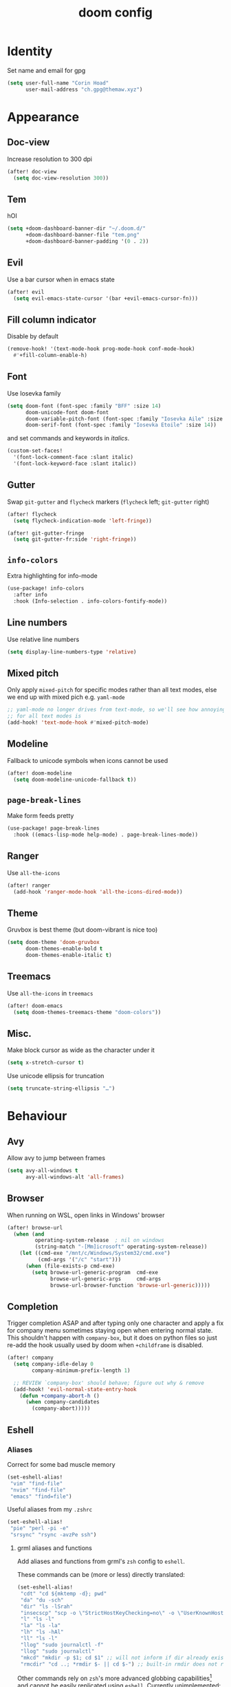 #+title: doom config
#+startup: nofold

* Table of Contents :TOC_3:noexport:
- [[#identity][Identity]]
- [[#appearance][Appearance]]
  - [[#doc-view][Doc-view]]
  - [[#tem][Tem]]
  - [[#evil][Evil]]
  - [[#fill-column-indicator][Fill column indicator]]
  - [[#font][Font]]
  - [[#gutter][Gutter]]
  - [[#info-colors][~info-colors~]]
  - [[#line-numbers][Line numbers]]
  - [[#mixed-pitch][Mixed pitch]]
  - [[#modeline][Modeline]]
  - [[#page-break-lines][~page-break-lines~]]
  - [[#ranger][Ranger]]
  - [[#theme][Theme]]
  - [[#treemacs][Treemacs]]
  - [[#misc][Misc.]]
- [[#behaviour][Behaviour]]
  - [[#avy][Avy]]
  - [[#browser][Browser]]
  - [[#completion][Completion]]
  - [[#eshell][Eshell]]
    - [[#aliases][Aliases]]
    - [[#disable-completion-in-remote-shells][Disable completion in remote shells]]
  - [[#keyfreq][Keyfreq]]
  - [[#lsp][LSP]]
  - [[#magit][Magit]]
  - [[#scrolling][Scrolling]]
  - [[#smartparens][Smartparens]]
  - [[#spellcheck][Spellcheck]]
  - [[#tramp][TRAMP]]
  - [[#misc-1][Misc.]]
- [[#major-modes][Major Modes]]
  - [[#c][C++]]
  - [[#clojure][Clojure]]
  - [[#julia][Julia]]
  - [[#lateχ][LaTeΧ]]
  - [[#org][Org]]
    - [[#org-ref][Org ref]]
    - [[#org-roam][Org roam]]
  - [[#python][Python]]
  - [[#sh][sh]]
- [[#keybinds][Keybinds]]
  - [[#dired][Dired]]
  - [[#evil-1][Evil]]
    - [[#digraphs][Digraphs]]
  - [[#weenie-mode][Weenie mode]]
- [[#footnotes][Footnotes]]

* Identity
Set name and email for gpg
#+begin_src emacs-lisp :tangle yes
(setq user-full-name "Corin Hoad"
      user-mail-address "ch.gpg@themaw.xyz")
#+end_src

* Appearance
** Doc-view
Increase resolution to 300 dpi
#+begin_src emacs-lisp :tangle yes
(after! doc-view
  (setq doc-view-resolution 300))
#+end_src
** Tem
hOI
#+begin_src emacs-lisp :tangle yes
(setq +doom-dashboard-banner-dir "~/.doom.d/"
      +doom-dashboard-banner-file "tem.png"
      +doom-dashboard-banner-padding '(0 . 2))
#+end_src

** Evil
Use a bar cursor when in emacs state
#+begin_src emacs-lisp :tangle yes
(after! evil
  (setq evil-emacs-state-cursor '(bar +evil-emacs-cursor-fn)))
#+end_src

** Fill column indicator
Disable by default
#+begin_src emacs-lisp :tangle yes
(remove-hook! '(text-mode-hook prog-mode-hook conf-mode-hook)
  #'+fill-column-enable-h)
#+end_src

** Font
Use Iosevka family
#+begin_src emacs-lisp :tangle yes
 (setq doom-font (font-spec :family "BFF" :size 14)
       doom-unicode-font doom-font
       doom-variable-pitch-font (font-spec :family "Iosevka Aile" :size 14)
       doom-serif-font (font-spec :family "Iosevka Etoile" :size 14))
#+end_src
and set commands and keywords in /italics/.
#+begin_src emacs-lisp :tangle yes
(custom-set-faces!
  '(font-lock-comment-face :slant italic)
  '(font-lock-keyword-face :slant italic))
#+end_src

** Gutter
Swap ~git-gutter~ and ~flycheck~ markers (~flycheck~ left; ~git-gutter~ right)
#+begin_src emacs-lisp :tangle yes
(after! flycheck
  (setq flycheck-indication-mode 'left-fringe))

(after! git-gutter-fringe
  (setq git-gutter-fr:side 'right-fringe))
#+end_src

** ~info-colors~
Extra highlighting for info-mode
#+begin_src emacs-lisp :tangle yes
(use-package! info-colors
  :after info
  :hook (Info-selection . info-colors-fontify-mode))
#+end_src

** Line numbers
Use relative line numbers
#+begin_src emacs-lisp :tangle yes
(setq display-line-numbers-type 'relative)
#+end_src

** Mixed pitch
Only apply ~mixed-pitch~ for specific modes rather than all text modes, else we
end up with mixed pich e.g. ~yaml-mode~
#+begin_src emacs-lisp :tangle yes
;; yaml-mode no longer drives from text-mode, so we'll see how annoying enabling
;; for all text modes is
(add-hook! 'text-mode-hook #'mixed-pitch-mode)
#+end_src

** Modeline
Fallback to unicode symbols when icons cannot be used
#+begin_src emacs-lisp :tangle yes
(after! doom-modeline
  (setq doom-modeline-unicode-fallback t))
#+end_src

** ~page-break-lines~
Make form feeds pretty
#+begin_src emacs-lisp :tangle yes
(use-package! page-break-lines
  :hook ((emacs-lisp-mode help-mode) . page-break-lines-mode))
#+end_src

** Ranger
Use ~all-the-icons~
#+begin_src emacs-lisp :tangle yes
(after! ranger
  (add-hook 'ranger-mode-hook 'all-the-icons-dired-mode))
#+end_src

** Theme
Gruvbox is best theme (but doom-vibrant is nice too)
#+begin_src emacs-lisp :tangle yes
(setq doom-theme 'doom-gruvbox
      doom-themes-enable-bold t
      doom-themes-enable-italic t)
#+end_src

** Treemacs
Use ~all-the-icons~ in ~treemacs~
#+begin_src emacs-lisp :tangle yes
(after! doom-emacs
  (setq doom-themes-treemacs-theme "doom-colors"))
#+end_src

** Misc.
Make block cursor as wide as the character under it
#+begin_src emacs-lisp :tangle yes
(setq x-stretch-cursor t)
#+end_src

Use unicode ellipsis for truncation
#+begin_src emacs-lisp :tangle yes
(setq truncate-string-ellipsis "…")
#+end_src

* Behaviour
** Avy
Allow avy to jump between frames
#+begin_src emacs-lisp :tangle yes
(setq avy-all-windows t
      avy-all-windows-alt 'all-frames)
#+end_src

** Browser
When running on WSL, open links in Windows' browser
#+begin_src emacs-lisp :tangle yes
(after! browse-url
  (when (and
         operating-system-release  ; nil on windows
         (string-match "-[Mm]icrosoft" operating-system-release))
    (let ((cmd-exe "/mnt/c/Windows/System32/cmd.exe")
          (cmd-args '("/c" "start")))
      (when (file-exists-p cmd-exe)
        (setq browse-url-generic-program  cmd-exe
              browse-url-generic-args     cmd-args
              browse-url-browser-function 'browse-url-generic)))))
#+end_src

** Completion
Trigger completion ASAP and after typing only one character and apply a fix for
company menu sometimes staying open when entering normal state. This shouldn't
happen with ~company-box~, but it does on python files so just re-add the hook
usually used by doom when ~+childframe~ is disabled.
#+begin_src emacs-lisp :tangle yes
(after! company
  (setq company-idle-delay 0
        company-minimum-prefix-length 1)

  ;; REVIEW `company-box' should behave; figure out why & remove
  (add-hook! 'evil-normal-state-entry-hook
    (defun +company-abort-h ()
      (when company-candidates
        (company-abort)))))

#+end_src
** Eshell
*** Aliases
Correct for some bad muscle memory
#+begin_src emacs-lisp :tangle yes
(set-eshell-alias!
 "vim" "find-file"
 "nvim" "find-file"
 "emacs" "find=file")
#+end_src

Useful aliases from my ~.zshrc~
#+begin_src emacs-lisp :tangle yes
(set-eshell-alias!
 "pie" "perl -pi -e"
 "srsync" "rsync -avzPe ssh")
#+end_src

**** grml aliases and functions
Add aliases and functions from grml's ~zsh~ config to ~eshell~.

These commands can be (more or less) directly translated:
#+begin_src emacs-lisp :tangle yes
(set-eshell-alias!
 "cdt" "cd ${mktemp -d}; pwd"
 "da" "du -sch"
 "dir" "ls -lSrah"
 "insecscp" "scp -o \"StrictHostKeyChecking=no\" -o \"UserKnownHostsFile=/dev/null\""
 "l" "ls -l"
 "la" "ls -la"
 "lh" "ls -hAl"
 "ll" "ls -l"
 "llog" "sudo journalctl -f"
 "llog" "sudo journalctl"
 "mkcd" "mkdir -p $1; cd $1" ;; will not inform if dir already exists
 "rmcdir" "cd ..; *rmdir $- || cd $-") ;; built-in rmdir does not return non-zero
#+end_src

Other commands rely on ~zsh~'s more advanced globbing capabilities[fn:1] and cannot be
easily replicated using ~eshell~. Currently unimplemented:
 + =accessed=
 + =bk=
 + =changed=
 + =cl= (tricky because eshell's cd doesn't seem to return non-zero when you
   attempt to cd to a non-existent directory)
 + =trans=
 + =simple-extract=/=se= (big job)
 + =modified=
 + =lad=
 + =lsa=
 + =lsbig=
 + =lsd=
 + =lse=
 + =lsl=
 + =lsnew=
 + =lsnewdir=
 + =lsold=
 + =lsolddir=
 + =lss=
 + =lssmall=
 + =lsw=
 + =lsx=
 + =sll=

No need to implement:
 - =grep=
 - =grml-version=
 - =grml-wallpaper=
 - =hbp=
 - =hgdi=
 - =hgstat=
 - =inplaceMkDirs=
 - =insecssh=
 - =llog=
 - =tlog=
 - =xtrename=
 - All the Debian-specific commands
 - All the global functions (except =sll=)
*** Disable completion in remote shells
Over TRAMP, =eshell='s completion is /unusably/ laggy. Current solution only
works if we open eshell in a remote dir (e.g. via ~SPC o t~), not if we ssh in.
#+begin_src emacs-lisp :tangle yes
;; Only works if we open eshell in a remote dir (e.g. via SPC o t), not if we ssh
(add-hook! 'eshell-mode-hook 'disable-company-remote)

(defun disable-company-remote ()
  (when (and (fboundp 'company-mode)
             (file-remote-p default-directory))
    (company-mode -1)))
#+end_src
** Keyfreq
Track command usage
#+begin_src emacs-lisp :tangle yes
(keyfreq-mode 1)
(keyfreq-autosave-mode 1)
#+end_src
** LSP
Allow LSP servers to handle indentation an format code when typing
#+begin_src emacs-lisp :tangle yes
(after! lsp-mode
  (setq lsp-enable-indentation t
        lsp-enable-on-type-formatting t))
#+end_src

** Magit
Use ~magit-delta~ for better diffs (requires ~delta~ to be installed)
#+begin_src emacs-lisp :tangle yes
(use-package! magit-delta
  :when (featurep! :tools git)
  :after magit)

(after! magit
  (magit-delta-mode +1))
#+end_src

** Scrolling
Set scroll margins
#+begin_src emacs-lisp :tangle yes
(setq scroll-margin 5
      hscroll-margin 10
      display-line-numbers-type 'relative)
#+end_src

** Smartparens
Don't auto-match
#+begin_src emacs-lisp :tangle yes
(remove-hook 'doom-first-buffer-hook #'smartparens-global-mode)
#+end_src

** Spellcheck
Set spelling and langtool language to British English
#+begin_src emacs-lisp :tangle yes
(setq ispell-dictionary "en_GB"
      langtool-default-language "en-GB")
#+end_src

** TRAMP
Set up ~root~ access on remote machines
#+begin_src emacs-lisp :tangle yes
(after! tramp
  (add-to-list 'tramp-default-proxies-alist
               '("^dionysus2$" "^root$" "/ssh:corin@dionysus2:")))
#+end_src

** Misc.
Set tab width to 4
#+begin_src emacs-lisp :tangle yes
(setq tab-width 4)
#+end_src

Only get/save auth info to an encrypted file
#+begin_src emacs-lisp :tangle yes
(setq auth-sources '("~/.authinfo.gpg"))
#+end_src

Cache ~gpg~ passphrase
#+begin_src emacs-lisp :tangle yes
(setq epa-file-cache-passphrase-for-symmetric-encryption t)
#+end_src
* Major Modes
** C++
Use BSD-style indentation with a tab width of 4
#+begin_src emacs-lisp :tangle yes
(after! cc-mode
  (setq c-default-style "bsd"
        c-basic-offset 4))
#+end_src

** Clojure
Use ~flycheck-clojure~ for more thorough linting (~eastwood~ and ~kibit~)
#+begin_src emacs-lisp :tangle yes
(use-package! flycheck-clojure
  :when (and (featurep! :checkers syntax) (featurep! :lang clojure))
  :after (flycheck clojure-mode)
  :commands (flycheck-clojure-setup))

(after! (flycheck cider)
  (flycheck-clojure-setup)) ; must be run after cider
#+end_src

Use ~cljr-refactor~ to rename variables, rather than LSP
#+begin_src emacs-lisp :tangle yes
(map! :map clojure-mode-map
      [remap lsp-rename] #'cljr-rename-symbol)
#+end_src

Don't warn about operations that need to build the AST
#+begin_src emacs-lisp :tangle yes
(after! clj-refactor
  (setq cljr-warn-on-eval nil))
#+end_src

** Julia
LSP fix
#+begin_src emacs-lisp :tangle yes
(setq lsp-julia-default-environment "~/.julia/environments/v1.5.3")

(after! julia-mode
  (add-hook! 'julia-mode-hook
    (setq-local lsp-enable-folding t)))
#+end_src

** LaTeΧ
Render scripts and subscripts at full size, and set =\item= indent
#+begin_src emacs-lisp :tangle yes
(after! tex-mode
  (setq tex-fontify-script nil
        font-latex-fontify-script nil
        LaTeX-indent-level 4
        LaTeX-item-indent -2))
#+end_src

Make fill (=gwip=/=gqip=) use ~LaTeX-fill-region~ so indents are respected
#+begin_src emacs-lisp :tangle yes
(after! tex-mode
  (evil-define-operator evil-LaTeX-fill (beg end)
    :move-point nil
    :type line
    (save-excursion
      (condition-case nil
          (LaTeX-fill-region beg end)
        (error nil))))

  (evil-define-operator evil-LaTeX-fill-and-move (beg end)
    :move-point nil
    :type line
    (let ((marker (make-marker)))
      (move-marker marker (1- end))
      (condition-case nil
          (progn
            (LaTeX-fill-region beg end)
            (goto-char marker)
            (evil-first-non-blank))
        (error nil))))

  (evil-define-key 'normal LaTeX-mode-map "gw"
    #'evil-LaTeX-fill)
  (evil-define-key 'normal LaTeX-mode-map "gq"
    #'evil-LaTeX-fill-and-move))
#+end_src

Use ~lsp-latex~ or diagnostics don't work, and use it to build
#+begin_src emacs-lisp :tangle yes
(use-package! lsp-latex
  :when (and (featurep! :tools lsp) (featurep! :lang latex))
  ;; :after lsp
  :config
  (setq lsp-latex-lint-on-save t)
  (map! :map LaTeX-mode-map
        [remap compile] #'lsp-latex-build))
#+end_src

** Org
Set =org= directory (before =org= loads!)
#+begin_src emacs-lisp :tangle yes
(setq org-directory "~/org/")
#+end_src

Allow =TAB= to open full subtrees
#+begin_src emacs-lisp :tangle yes
(after! evil-org
  (remove-hook 'org-tab-first-hook #'+org-cycle-only-current-subtree-h))
#+end_src

Set =C-k= back to ~evil-insert-digraph~ and add arrow-key equivalents for some
motions
#+begin_src emacs-lisp :tangle yes
(map! :after evil-org
      :map evil-org-mode-map
      :i   "C-k"       'evil-insert-digraph

      :nvm "g <left>"  'org-up-element
      :nvm "g <up>"    'outline-backward-same-level
      :nvm "g <down>"  'outline-forward-same-level

      :nvm "C-<up>"    'outline-backward-same-level
      :nvm "C-<down>"  'outline-forward-same-level)
#+end_src

Enable inline tasks export to GitHub-flavoured markdown, and export to
reStructuredText.
#+begin_src emacs-lisp :tangle yes
(after! org
  (require 'org-inlinetask)
  (require 'ox-gfm nil t)
  (require 'ox-rst))
#+end_src
*** Org ref
Add ~org-ref~ and use ~ivy~ as much as possible.
#+begin_src emacs-lisp :tangle yes
(use-package! org-ref
  :after org
  :config
  (setq org-ref-notes-directory "~/org/ref/notes"
        org-ref-default-bibliography '("~/org/ref/org-ref.bib")
        org-ref-pdf-directory "~/org/ref/pdf"

        org-ref-completion-library 'org-ref-ivy-cite))
#+end_src

*** Org roam
Don't get titles from the headline and encrypt files
#+begin_src emacs-lisp :tangle yes
(after! org-roam
  (setq org-roam-title-sources '(title alias)
        org-roam-encrypt-files t))
#+end_src

Integrate with ~org-ref~
#+begin_src emacs-lisp :tangle yes
(use-package! org-roam-bibtex
  :after (org-roam org-ref))
#+end_src


** Python
Tell ~black~ to use 80-character lines
#+begin_src emacs-lisp :tangle yes
(after! (python format-all)
  (set-formatter! 'black "black -q -l 80 -"))
#+end_src

Don't use the LSP's formatter (use =black=)
#+begin_src emacs-lisp :tangle yes
(setq-hook! 'python-mode-hook +format-with-lsp nil)
#+end_src

Use the beta version of ~mspyls~
#+begin_src emacs-lisp :tangle yes
(after! lsp-python-ms
  (setq lsp-python-ms-nupkg-channel "beta"))
#+end_src

** sh
Set indent to 2
#+begin_src emacs-lisp :tangle yes
(setq sh-basic-offset 2)
(add-hook! 'sh-mode-hook
  (setq-local evil-shift-width sh-basic-offset
              tab-width sh-basic-offset))
#+end_src

Make =shfmt= use spaces
#+begin_src emacs-lisp :tangle yes
(after! format-all
  (set-formatter! 'shfmt "shfmt -i 2"))
#+end_src

* Keybinds
** Dired
Open dired in project root with =p -=
#+begin_src emacs-lisp :tangle yes
(map! :leader
      "p -" 'projectile-dired)
#+end_src

** Evil
=RET=/=S-RET= create a line below/above
#+begin_src emacs-lisp :tangle yes
(after! evil
  (defun insert-line-below (n)
    "Insert an empty line below the current line."
    (interactive "p")
    (evil-open-below n)
    (evil-normal-state))

  (defun insert-line-above (n)
    "Insert an empty line above the current line."
    (interactive "p")
    (evil-open-above n)
    (evil-normal-state))

  (map! :n "<RET>"      'insert-line-below
        :n "S-<return>" 'insert-line-above))
#+end_src

Create a text quote object so e.g. =diq= deletes inside quotes. Works with ='=,
="=, =«=, =`=, and =“=.
#+begin_src emacs-lisp :tangle yes
(after! evil
  (require 'evil-textobj-anyblock)
  (evil-define-text-object my-evil-textobj-anyblock-inner-quote
    (count &optional beg end type)
    "Select the closest outer quote."
    (let ((evil-textobj-anyblock-blocks
           '(("'" . "'")
             ("\"" . "\"")
             ("«" . "»")
             ("`" . "`")
             ("“" . "”"))))
      (evil-textobj-anyblock--make-textobj beg end type count nil)))

  (evil-define-text-object my-evil-textobj-anyblock-a-quote
    (count &optional beg end type)
    "Select the closest outer quote."
    (let ((evil-textobj-anyblock-blocks
           '(("'" . "'")
             ("\"" . "\"")
             ("«" . "»")
             ("`" . "`")
             ("“" . "”"))))
      (evil-textobj-anyblock--make-textobj beg end type count t)))

  (define-key evil-inner-text-objects-map "q" 'my-evil-textobj-anyblock-inner-quote)
  (define-key evil-outer-text-objects-map "q" 'my-evil-textobj-anyblock-a-quote))
#+end_src

*** Digraphs
Add more digraphs
#+begin_src emacs-lisp :tangle yes
(after! evil
  (setq evil-digraphs-table-user '(((?* ?e) . ?ϵ)
                                   ((?* ?f) . ?ϖ)
                                   ((?* ?h) . ?ϑ)
                                   ((?* ?r) . ?ϱ)
                                   ((?, ?.) . ?…)
                                   ((?h ?-) . ?ℏ))))
#+end_src

** Weenie mode
#+begin_src emacs-lisp :tangle yes
(map! :prefix "C-w"
      :nv "<left>"      'evil-window-left
      :nv "<right>"     'evil-window-right
      :nv "<up>"        'evil-window-up
      :nv "<down>"      'evil-window-down
      :nv "C-<left>"    'evil-window-left
      :nv "C-<right>"   'evil-window-right
      :nv "C-<up>"      'evil-window-up
      :nv "C-<down>"    'evil-window-down
      :nv "S-<left>"    '+evil/window-move-left
      :nv "S-<right>"   '+evil/window-move-right
      :nv "S-<up>"      '+evil/window-move-up
      :nv "S-<down>"    '+evil/window-move-down
      :nv "C-S-<left>"  'evil-window-move-far-left
      :nv "C-S-<right>" 'evil-window-move-far-right
      :nv "C-S-<up>"    'evil-window-move-very-top
      :nv "C-S-<down>"  'evil-window-move-very-bottom)
(map! :leader
      "w SPC"         'rotate-layout
      "w <left>"      'evil-window-left
      "w <right>"     'evil-window-right
      "w <up>"        'evil-window-up
      "w <down>"      'evil-window-down
      "w C-<left>"    'evil-window-left
      "w C-<right>"   'evil-window-right
      "w C-<up>"      'evil-window-up
      "w C-<down>"    'evil-window-down
      "w S-<left>"    '+evil/window-move-left
      "w S-<right>"   '+evil/window-move-right
      "w S-<up>"      '+evil/window-move-up
      "w S-<down>"    '+evil/window-move-down
      "w C-S-<left>"  'evil-window-move-far-left
      "w C-S-<right>" 'evil-window-move-far-right
      "w C-S-<up>"    'evil-window-move-very-top
      "w C-S-<down>"  'evil-window-move-very-bottom)
#+end_src

* Footnotes

[fn:1] ~eshell~ does have some of the globbing functionality needed, namely
predicates/qualifiers, but globs with qualifiers and no matches in ~eshell~ are
not left unchanged ([[https://pubs.opengroup.org/onlinepubs/9699919799/utilities/V3_chap02.html#tag_18_13_03][the zsh/POSIX behaviour]]) but instead are empty. This is an
issue when using ~ls~, as ~ls~ with no argument - i.e. when there are no
matches - will effectively ignore the provided pattern. Note that ~eshell~ globs
only behave in this manner when a qualifier is provided.

